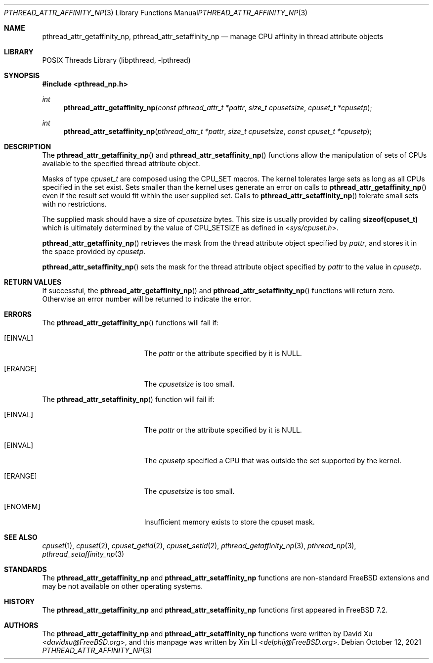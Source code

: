 .\"-
.\" Copyright (c) 2010 Xin LI <delphij@FreeBSD.org>
.\"
.\" Redistribution and use in source and binary forms, with or without
.\" modification, are permitted provided that the following conditions
.\" are met:
.\" 1. Redistributions of source code must retain the above copyright
.\"    notice, this list of conditions and the following disclaimer.
.\" 2. Redistributions in binary form must reproduce the above copyright
.\"    notice, this list of conditions and the following disclaimer in the
.\"    documentation and/or other materials provided with the distribution.
.\"
.\" THIS SOFTWARE IS PROVIDED BY THE AUTHOR AND CONTRIBUTORS ``AS IS'' AND
.\" ANY EXPRESS OR IMPLIED WARRANTIES, INCLUDING, BUT NOT LIMITED TO, THE
.\" IMPLIED WARRANTIES OF MERCHANTABILITY AND FITNESS FOR A PARTICULAR PURPOSE
.\" ARE DISCLAIMED.  IN NO EVENT SHALL THE AUTHOR OR CONTRIBUTORS BE LIABLE
.\" FOR ANY DIRECT, INDIRECT, INCIDENTAL, SPECIAL, EXEMPLARY, OR CONSEQUENTIAL
.\" DAMAGES (INCLUDING, BUT NOT LIMITED TO, PROCUREMENT OF SUBSTITUTE GOODS
.\" OR SERVICES; LOSS OF USE, DATA, OR PROFITS; OR BUSINESS INTERRUPTION)
.\" HOWEVER CAUSED AND ON ANY THEORY OF LIABILITY, WHETHER IN CONTRACT, STRICT
.\" LIABILITY, OR TORT (INCLUDING NEGLIGENCE OR OTHERWISE) ARISING IN ANY WAY
.\" OUT OF THE USE OF THIS SOFTWARE, EVEN IF ADVISED OF THE POSSIBILITY OF
.\" SUCH DAMAGE.
.\"
.\" $FreeBSD$
.\"
.Dd October 12, 2021
.Dt PTHREAD_ATTR_AFFINITY_NP 3
.Os
.Sh NAME
.Nm pthread_attr_getaffinity_np ,
.Nm pthread_attr_setaffinity_np
.Nd manage CPU affinity in thread attribute objects
.Sh LIBRARY
.Lb libpthread
.Sh SYNOPSIS
.In pthread_np.h
.Ft int
.Fn pthread_attr_getaffinity_np "const pthread_attr_t *pattr" "size_t cpusetsize" "cpuset_t *cpusetp"
.Ft int
.Fn pthread_attr_setaffinity_np "pthread_attr_t *pattr" "size_t cpusetsize" "const cpuset_t *cpusetp"
.Sh DESCRIPTION
The
.Fn pthread_attr_getaffinity_np
and
.Fn pthread_attr_setaffinity_np
functions allow the manipulation of sets of CPUs available to the specified thread attribute object.
.Pp
Masks of type
.Ft cpuset_t
are composed using the
.Dv CPU_SET
macros.
The kernel tolerates large sets as long as all CPUs specified
in the set exist.
Sets smaller than the kernel uses generate an error on calls to
.Fn pthread_attr_getaffinity_np
even if the result set would fit within the user supplied set.
Calls to
.Fn pthread_attr_setaffinity_np
tolerate small sets with no restrictions.
.Pp
The supplied mask should have a size of
.Fa cpusetsize
bytes.
This size is usually provided by calling
.Li sizeof(cpuset_t)
which is ultimately determined by the value of
.Dv CPU_SETSIZE
as defined in
.In sys/cpuset.h .
.Pp
.Fn pthread_attr_getaffinity_np
retrieves the
mask from the thread attribute object specified by
.Fa pattr ,
and stores it in the space provided by
.Fa cpusetp .
.Pp
.Fn pthread_attr_setaffinity_np
sets the mask for the thread attribute object specified by
.Fa pattr
to the value in
.Fa cpusetp .
.Sh RETURN VALUES
If successful, the
.Fn pthread_attr_getaffinity_np
and
.Fn pthread_attr_setaffinity_np
functions will return zero.
Otherwise an error number will be returned
to indicate the error.
.Sh ERRORS
The
.Fn pthread_attr_getaffinity_np
functions will fail if:
.Bl -tag -width Er
.It Bq Er EINVAL
The
.Fa pattr
or the attribute specified by it is
.Dv NULL .
.It Bq Er ERANGE
The
.Fa cpusetsize
is too small.
.El
.Pp
The
.Fn pthread_attr_setaffinity_np
function will fail if:
.Bl -tag -width Er
.It Bq Er EINVAL
The
.Fa pattr
or the attribute specified by it is
.Dv NULL .
.It Bq Er EINVAL
The
.Fa cpusetp
specified a CPU that was outside the set supported by the kernel.
.It Bq Er ERANGE
The
.Fa cpusetsize
is too small.
.It Bq Er ENOMEM
Insufficient memory exists to store the cpuset mask.
.El
.Sh SEE ALSO
.Xr cpuset 1 ,
.Xr cpuset 2 ,
.Xr cpuset_getid 2 ,
.Xr cpuset_setid 2 ,
.Xr pthread_getaffinity_np 3 ,
.Xr pthread_np 3 ,
.Xr pthread_setaffinity_np 3
.Sh STANDARDS
The
.Nm pthread_attr_getaffinity_np
and
.Nm pthread_attr_setaffinity_np
functions are non-standard
.Fx
extensions and may be not available on other operating systems.
.Sh HISTORY
The
.Nm pthread_attr_getaffinity_np
and
.Nm pthread_attr_setaffinity_np
functions first appeared in
.Fx 7.2 .
.Sh AUTHORS
.An -nosplit
The
.Nm pthread_attr_getaffinity_np
and
.Nm pthread_attr_setaffinity_np
functions were written by
.An David Xu Aq Mt davidxu@FreeBSD.org ,
and this manpage was written by
.An Xin LI Aq Mt delphij@FreeBSD.org .
